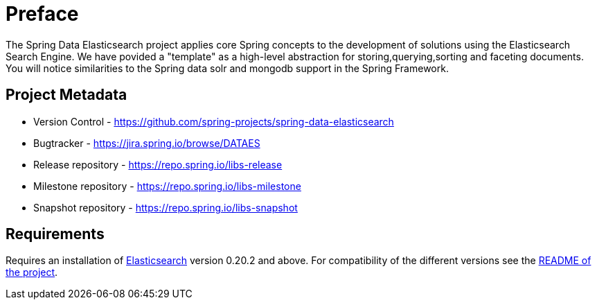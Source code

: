 = Preface

The Spring Data Elasticsearch project applies core Spring concepts to the development of solutions using the Elasticsearch Search Engine. We have povided a "template" as a high-level abstraction for storing,querying,sorting and faceting documents. You will notice similarities to the Spring data solr and mongodb support in the Spring Framework.

[[project]]
[preface]
== Project Metadata

* Version Control - https://github.com/spring-projects/spring-data-elasticsearch
* Bugtracker - https://jira.spring.io/browse/DATAES
* Release repository - https://repo.spring.io/libs-release
* Milestone repository - https://repo.spring.io/libs-milestone
* Snapshot repository - https://repo.spring.io/libs-snapshot

[[requirements]]
[preface]
== Requirements

Requires an installation of http://www.elasticsearch.org/download/[Elasticsearch] version 0.20.2 and above. For compatibility of the different versions see the https://github.com/spring-projects/spring-data-elasticsearch[README of the project]. 

